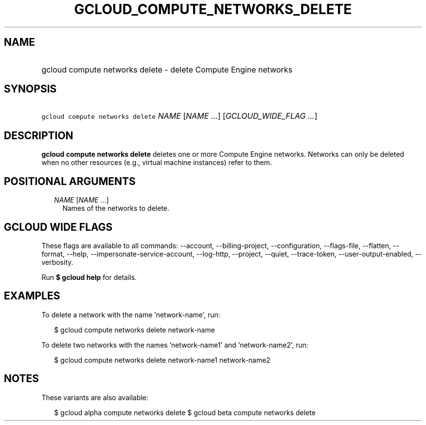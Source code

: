 
.TH "GCLOUD_COMPUTE_NETWORKS_DELETE" 1



.SH "NAME"
.HP
gcloud compute networks delete \- delete Compute Engine networks



.SH "SYNOPSIS"
.HP
\f5gcloud compute networks delete\fR \fINAME\fR [\fINAME\fR\ ...] [\fIGCLOUD_WIDE_FLAG\ ...\fR]



.SH "DESCRIPTION"

\fBgcloud compute networks delete\fR deletes one or more Compute Engine
networks. Networks can only be deleted when no other resources (e.g., virtual
machine instances) refer to them.



.SH "POSITIONAL ARGUMENTS"

.RS 2m
.TP 2m
\fINAME\fR [\fINAME\fR ...]
Names of the networks to delete.


.RE
.sp

.SH "GCLOUD WIDE FLAGS"

These flags are available to all commands: \-\-account, \-\-billing\-project,
\-\-configuration, \-\-flags\-file, \-\-flatten, \-\-format, \-\-help,
\-\-impersonate\-service\-account, \-\-log\-http, \-\-project, \-\-quiet,
\-\-trace\-token, \-\-user\-output\-enabled, \-\-verbosity.

Run \fB$ gcloud help\fR for details.



.SH "EXAMPLES"

To delete a network with the name 'network\-name', run:

.RS 2m
$ gcloud compute networks delete network\-name
.RE

To delete two networks with the names 'network\-name1' and 'network\-name2',
run:

.RS 2m
$ gcloud compute networks delete network\-name1 network\-name2
.RE



.SH "NOTES"

These variants are also available:

.RS 2m
$ gcloud alpha compute networks delete
$ gcloud beta compute networks delete
.RE

